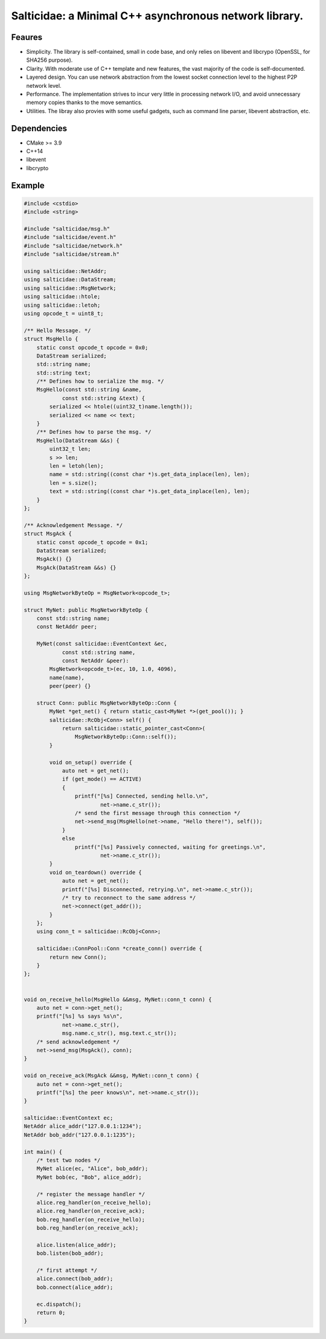 Salticidae: a Minimal C++ asynchronous network library.
=======================================================

.. image:: https://img.shields.io/github/license/Determinant/salticidae.svg
   :target: https://github.com/Determinant/salticidae


Feaures
-------

- Simplicity. The library is self-contained, small in code base, and only
  relies on libevent and libcrypo (OpenSSL, for SHA256 purpose).

- Clarity. With moderate use of C++ template and new features, the vast
  majority of the code is self-documented.

- Layered design. You can use network abstraction from the lowest socket
  connection level to the highest P2P network level.

- Performance. The implementation strives to incur very little in processing
  network I/O, and avoid unnecessary memory copies thanks to the move semantics.

- Utilities. The libray also provies with some useful gadgets, such as command
  line parser, libevent abstraction, etc.

Dependencies
------------

- CMake >= 3.9
- C++14
- libevent
- libcrypto

Example
-------

.. code-block:: cpp

   #include <cstdio>
   #include <string>
   
   #include "salticidae/msg.h"
   #include "salticidae/event.h"
   #include "salticidae/network.h"
   #include "salticidae/stream.h"
   
   using salticidae::NetAddr;
   using salticidae::DataStream;
   using salticidae::MsgNetwork;
   using salticidae::htole;
   using salticidae::letoh;
   using opcode_t = uint8_t;
   
   /** Hello Message. */
   struct MsgHello {
       static const opcode_t opcode = 0x0;
       DataStream serialized;
       std::string name;
       std::string text;
       /** Defines how to serialize the msg. */
       MsgHello(const std::string &name,
               const std::string &text) {
           serialized << htole((uint32_t)name.length());
           serialized << name << text;
       }
       /** Defines how to parse the msg. */
       MsgHello(DataStream &&s) {
           uint32_t len;
           s >> len;
           len = letoh(len);
           name = std::string((const char *)s.get_data_inplace(len), len);
           len = s.size();
           text = std::string((const char *)s.get_data_inplace(len), len);
       }
   };
   
   /** Acknowledgement Message. */
   struct MsgAck {
       static const opcode_t opcode = 0x1;
       DataStream serialized;
       MsgAck() {}
       MsgAck(DataStream &&s) {}
   };
   
   using MsgNetworkByteOp = MsgNetwork<opcode_t>;
   
   struct MyNet: public MsgNetworkByteOp {
       const std::string name;
       const NetAddr peer;
   
       MyNet(const salticidae::EventContext &ec,
               const std::string name,
               const NetAddr &peer):
           MsgNetwork<opcode_t>(ec, 10, 1.0, 4096),
           name(name),
           peer(peer) {}
   
       struct Conn: public MsgNetworkByteOp::Conn {
           MyNet *get_net() { return static_cast<MyNet *>(get_pool()); }
           salticidae::RcObj<Conn> self() {
               return salticidae::static_pointer_cast<Conn>(
                   MsgNetworkByteOp::Conn::self());
           }
   
           void on_setup() override {
               auto net = get_net();
               if (get_mode() == ACTIVE)
               {
                   printf("[%s] Connected, sending hello.\n",
                           net->name.c_str());
                   /* send the first message through this connection */
                   net->send_msg(MsgHello(net->name, "Hello there!"), self());
               }
               else
                   printf("[%s] Passively connected, waiting for greetings.\n",
                           net->name.c_str());
           }
           void on_teardown() override {
               auto net = get_net();
               printf("[%s] Disconnected, retrying.\n", net->name.c_str());
               /* try to reconnect to the same address */
               net->connect(get_addr());
           }
       };
       using conn_t = salticidae::RcObj<Conn>;
   
       salticidae::ConnPool::Conn *create_conn() override {
           return new Conn();
       }
   };
   
   
   void on_receive_hello(MsgHello &&msg, MyNet::conn_t conn) {
       auto net = conn->get_net();
       printf("[%s] %s says %s\n",
               net->name.c_str(),
               msg.name.c_str(), msg.text.c_str());
       /* send acknowledgement */
       net->send_msg(MsgAck(), conn);
   }
   
   void on_receive_ack(MsgAck &&msg, MyNet::conn_t conn) {
       auto net = conn->get_net();
       printf("[%s] the peer knows\n", net->name.c_str());
   }
   
   salticidae::EventContext ec;
   NetAddr alice_addr("127.0.0.1:1234");
   NetAddr bob_addr("127.0.0.1:1235");
   
   int main() {
       /* test two nodes */
       MyNet alice(ec, "Alice", bob_addr);
       MyNet bob(ec, "Bob", alice_addr);
   
       /* register the message handler */
       alice.reg_handler(on_receive_hello);
       alice.reg_handler(on_receive_ack);
       bob.reg_handler(on_receive_hello);
       bob.reg_handler(on_receive_ack);
   
       alice.listen(alice_addr);
       bob.listen(bob_addr);
   
       /* first attempt */
       alice.connect(bob_addr);
       bob.connect(alice_addr);
   
       ec.dispatch();
       return 0;
   }
